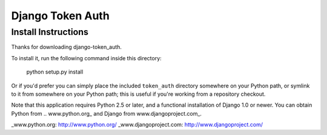 ====================
Django Token Auth
====================

Install Instructions
====================

Thanks for downloading django-token_auth.

To install it, run the following command inside this directory:

    python setup.py install

Or if you'd prefer you can simply place the included ``token_auth``
directory somewhere on your Python path, or symlink to it from
somewhere on your Python path; this is useful if you're working from a
repository checkout.

Note that this application requires Python 2.5 or later, and a
functional installation of Django 1.0 or newer. You can obtain Python from
.. www.python.org_ and Django from www.djangoproject.com_.

_www.python.org: http://www.python.org/
_www.djangoproject.com: http://www.djangoproject.com/
